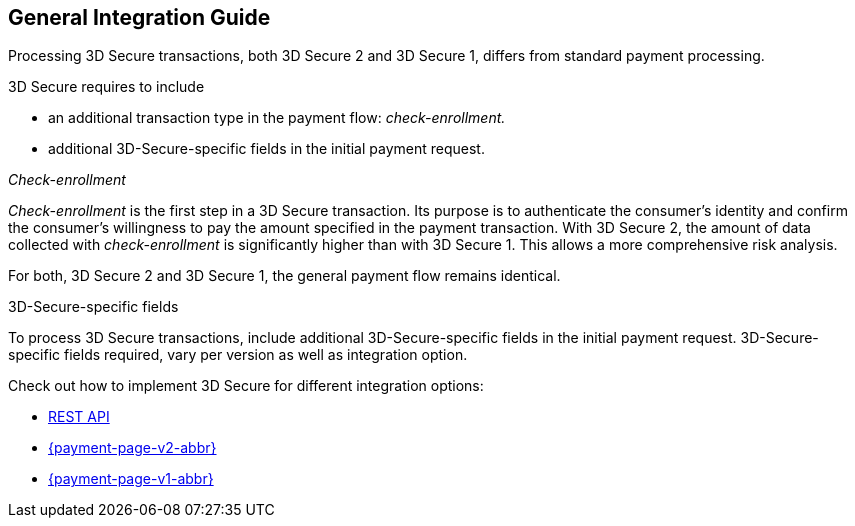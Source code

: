 [#3DS2_IntegrationGuide]
== General Integration Guide

Processing 3D Secure transactions, both 3D Secure 2 and 3D Secure 1, differs from standard payment processing.

3D Secure requires to include

- an additional transaction type in the payment flow: _check-enrollment._
- additional 3D-Secure-specific fields in the initial payment request.

//-

[#3DS2_checkenrollment]
._Check-enrollment_

_Check-enrollment_ is the first step in a 3D Secure transaction. Its purpose is to authenticate the consumer's identity and confirm the consumer's willingness to pay the amount specified in the payment transaction. With 3D Secure 2, the amount of data collected with _check-enrollment_ is significantly higher than with 3D Secure 1. This allows a more comprehensive risk analysis. 

For both, 3D Secure 2 and 3D Secure 1, the general payment flow remains identical. 

[#3DS2_3DSecureFields]
.3D-Secure-specific fields

To process 3D Secure transactions, include additional 3D-Secure-specific fields in the initial payment request. 3D-Secure-specific fields required, vary per version as well as integration option. 


Check out how to implement 3D Secure for different integration options:

- <<3DS2_IntegrationGuide_RESTAPI, REST API>>
- <<PPv2_CC_3DSecure, {payment-page-v2-abbr}>>
- <<PP_3DSecure, {payment-page-v1-abbr}>>

//-
